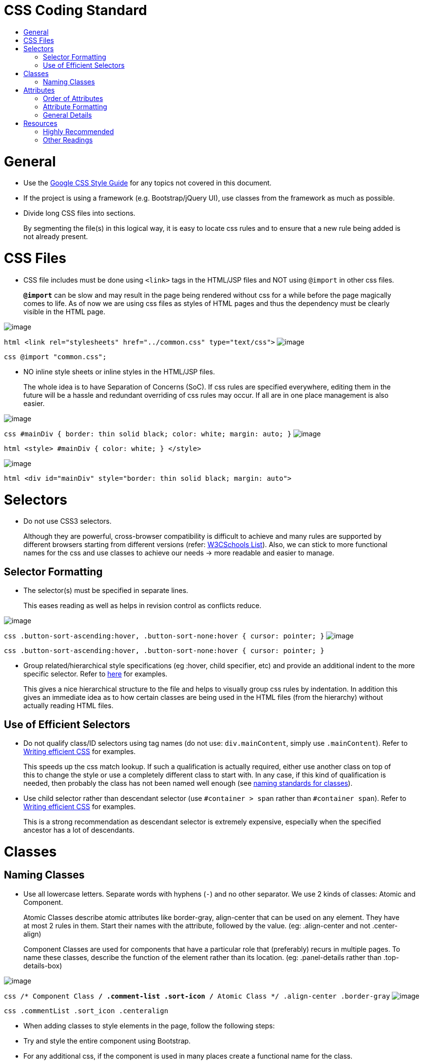 [[css-coding-standard]]
= CSS Coding Standard
:toc:
:toc-title:

[[general]]
= General

* Use the https://google.github.io/styleguide/htmlcssguide.xml[Google CSS Style Guide]
for any topics not covered in this document.
* If the project is using a framework (e.g. Bootstrap/jQuery UI), use classes from the framework as much as possible.
* Divide long CSS files into sections.

___________________________________________________________________________________________________________
By segmenting the file(s) in this logical way, it is easy to locate css rules and to ensure that a new rule
being added is not already present.
___________________________________________________________________________________________________________

[[css-files]]
= CSS Files

* CSS file includes must be done using `<link>` tags in the HTML/JSP files and NOT using `@import` in other css files.

_________________________________________________________________________________________________________
*`@import`* can be slow and may result in the page being rendered without css for a while before the page
magically comes to life. As of now we are using css files as styles of HTML pages and thus the dependency
must be clearly visible in the HTML page.
_________________________________________________________________________________________________________

image:Good.png[image]

`html      <link rel="stylesheets" href="../common.css" type="text/css">`
image:Bad.png[image]

`css      @import "common.css";`

* NO inline style sheets or inline styles in the HTML/JSP files.

___________________________________________________________________________________________________________
The whole idea is to have Separation of Concerns (SoC). If css rules are specified everywhere, editing them
in the future will be a hassle and redundant overriding of css rules may occur. If all are in one place
management is also easier.
___________________________________________________________________________________________________________

image:Good.png[image]

`css   #mainDiv {      border: thin solid black;      color: white;      margin: auto;   }`
image:Bad.png[image]

`html   <style>   #mainDiv {      color: white;   }   </style>`

image:Bad.png[image]

`html   <div id="mainDiv" style="border: thin solid black; margin: auto">`

[[selectors]]
= Selectors

* Do not use CSS3 selectors.

_______________________________________________________________________________________________________________
Although they are powerful, cross-browser compatibility is difficult to achieve and many rules are supported by
different browsers starting from different versions
(refer: http://www.w3schools.com/cssref/css3_browsersupport.asp[W3CSchools List]).
Also, we can stick to more functional names for the css and use classes to achieve our needs
→ more readable and easier to manage.
_______________________________________________________________________________________________________________

[[selector-formatting]]
== Selector Formatting

* The selector(s) must be specified in separate lines.

____________________________________________________________________________
This eases reading as well as helps in revision control as conflicts reduce.
____________________________________________________________________________

image:Good.png[image]

`css   .button-sort-ascending:hover,   .button-sort-none:hover {      cursor: pointer;   }`
image:Bad.png[image]

`css   .button-sort-ascending:hover, .button-sort-none:hover {      cursor: pointer;   }`

* Group related/hierarchical style specifications (eg :hover, child specifier, etc) and provide an additional indent
to the more specific selector. Refer to http://isobar-idev.github.io/code-standards/#_css_formatting[here]
for examples.

__________________________________________________________________________________________________________
This gives a nice hierarchical structure to the file and helps to visually group css rules by indentation.
In addition this gives an immediate idea as to how certain classes are being used in the HTML files
(from the hierarchy) without actually reading HTML files.
__________________________________________________________________________________________________________

[[use-of-efficient-selectors]]
== Use of Efficient Selectors

* Do not qualify class/ID selectors using tag names (do not use: `div.mainContent`, simply use `.mainContent`).
Refer to https://developer.mozilla.org/en-US/docs/Web/Guide/CSS/Writing_efficient_CSS#Guidelines_for_Efficient_CSS[Writing efficient CSS]
for examples.

________________________________________________________________________________________________________
This speeds up the css match lookup. If such a qualification is actually required, either use another
class on top of this to change the style or use a completely different class to start with. In any case,
if this kind of qualification is needed, then probably the class has not been named well enough
(see <<naming-classes,naming standards for classes>>).
________________________________________________________________________________________________________

* Use child selector rather than descendant selector (use `#container > span` rather than `#container span`).
Refer to https://developer.mozilla.org/en-US/docs/Web/Guide/CSS/Writing_efficient_CSS#Guidelines_for_Efficient_CSS[Writing efficient CSS]
for examples.

__________________________________________________________________________________________________
This is a strong recommendation as descendant selector is extremely expensive, especially when the
specified ancestor has a lot of descendants.
__________________________________________________________________________________________________

[[classes]]
= Classes

[[naming-classes]]
== Naming Classes

* Use all lowercase letters.
Separate words with hyphens (`-`) and no other separator.
We use 2 kinds of classes: Atomic and Component.

_________________________________________________________________________________________________________
Atomic Classes describe atomic attributes like border-gray, align-center that can be used on any element.
They have at most 2 rules in them. Start their names with the attribute, followed by the value.
(eg: .align-center and not .center-align)
_________________________________________________________________________________________________________

__________________________________________________________________________________________________________
Component Classes are used for components that have a particular role that (preferably) recurs in multiple
pages. To name these classes, describe the function of the element rather than its location.
(eg: .panel-details rather than .top-details-box)
__________________________________________________________________________________________________________

image:Good.png[image]

`css   /* Component Class */   .comment-list   .sort-icon   /* Atomic Class */   .align-center   .border-gray`
image:Bad.png[image]

`css   .commentList   .sort_icon   .centeralign`

* When adding classes to style elements in the page, follow the following steps:
* Try and style the entire component using Bootstrap.
* For any additional css, if the component is used in many places create a functional name for the class.
* If the component does not have any recurring function, utilise the generic classes to achieve the styling.
* *Exception:* If a particular element requires too many generic classes ( > 5) create a functional class name for it.

[[attributes]]
= Attributes

[[order-of-attributes]]
== Order of Attributes

* Alphabetize the attributes, disregarding any browser prefix.
All browser-prefixed versions of an attribute must be written together.

_________________________________________________________________
Rationale: It makes it easier to locate attributes in a css file.
_________________________________________________________________

image:Good.png[image]

`css   .sort-icon {      display: block;      float: right;      height: 17px;      margin-top: 1px;      width: 12px;   }`

image:Bad.png[image]

`css   .sort-icon {      width: 12px;      height: 17px;      display: block;      margin-top: 1px;      float: right;   }`

[[attribute-formatting]]
== Attribute Formatting

* Semicolon after every attribute specification.
* Space after colon.
* Drop the units for 0 values (eg: margin: 0).
* All attribute(s) are to be specified in individual lines.
* Attributes must have one more indentation than the selector.
* Indent attributes that require browser specifications so that the actual attribute being declared is in one column.
Refer to http://learn.shayhowe.com/html-css/writing-your-best-code/#css-coding-practices[Writing Your Best Code]
for examples.

[[general-details]]
== General Details

* Use shorthands as much as possible (eg `border: 2px 0 1px 4px`).
* DO NOT use `!important` specifier.

_________________________________________________________________________________________________________________
Using the *!important* specifier overrides the natural flow of specificity and cascading hierarchy of css styles.
Unless absolutely necessary do not use it. If there is such a situation clearly state the reason
with comments (/* */).
_________________________________________________________________________________________________________________

image:Bad.png[image]

`css    margin: 10px 0 !important;`

[[resources]]
= Resources

[[highly-recommended]]
=== Highly Recommended

* https://google.github.io/styleguide/htmlcssguide.xml[Google CSS Style Guide]
* http://learn.shayhowe.com/html-css/writing-your-best-code/#css-coding-practices[Writing Your Best Code - CSS Coding Practices]

[[other-readings]]
=== Other Readings

* https://code.tutsplus.com/tutorials/30-css-best-practices-for-beginners--net-6741[30 CSS Best Practices For Beginners]
* https://css-tricks.com/css-style-guides[A list of CSS style guides]
* http://isobar-idev.github.io/code-standards/[Isobar Coding Standards]
* https://developer.mozilla.org/en-US/docs/Web/Guide/CSS/Writing_efficient_CSS[Writing efficient CSS (MDN article)]
